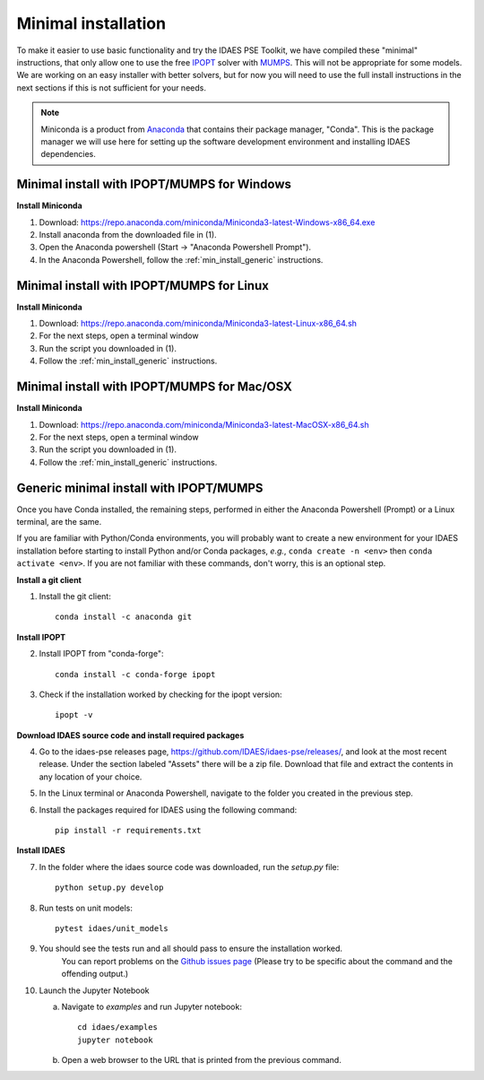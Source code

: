 Minimal installation
====================

To make it easier to use basic functionality and try the IDAES PSE Toolkit,
we have compiled these  "minimal" instructions, that only allow one to use the free 
IPOPT_ solver with `MUMPS`_. This will not be appropriate for some models.
We are working on an easy installer with better
solvers, but for now you will need to use the full install instructions in
the next sections if this is not sufficient for your needs.

.. _IPOPT: https://www.coin-or.org/Ipopt/documentation/documentation.html

.. _MUMPS: http://mumps.enseeiht.fr/

.. note:: Miniconda is a product from `Anaconda <https://anaconda.com>`_ that contains
       their package manager, "Conda". This is the package manager we
       will use here for setting up the software development environment
       and installing IDAES dependencies.

.. _min_install_windows:

Minimal install with IPOPT/MUMPS for Windows
--------------------------------------------

**Install Miniconda**

1. Download: https://repo.anaconda.com/miniconda/Miniconda3-latest-Windows-x86_64.exe
2. Install anaconda from the downloaded file in (1).
3. Open the Anaconda powershell (Start -> "Anaconda Powershell Prompt").
4. In the Anaconda Powershell, follow the :ref:`min_install_generic` instructions.

.. _min_install_linux:

Minimal install with IPOPT/MUMPS for Linux
------------------------------------------

**Install  Miniconda**

1. Download: https://repo.anaconda.com/miniconda/Miniconda3-latest-Linux-x86_64.sh
2. For the next steps, open a terminal window
3. Run the script you downloaded in (1).
4. Follow the :ref:`min_install_generic` instructions.

.. _min_install_osx:

Minimal install with IPOPT/MUMPS for Mac/OSX
--------------------------------------------

**Install  Miniconda**

1. Download: https://repo.anaconda.com/miniconda/Miniconda3-latest-MacOSX-x86_64.sh
2. For the next steps, open a terminal window
3. Run the script you downloaded in (1).
4. Follow the :ref:`min_install_generic` instructions.


.. _min_install_generic:

Generic minimal install with IPOPT/MUMPS
----------------------------------------

Once you have Conda installed, the remaining steps, performed in either the
Anaconda Powershell (Prompt) or a Linux terminal, are the same.

If you are familiar with Python/Conda environments, you will probably
want to create a new environment for your IDAES installation before
starting to install Python and/or Conda packages,
*e.g.*, ``conda create -n <env>`` then ``conda activate <env>``.
If you are not familiar with these commands, don't worry, this is
an optional step.

**Install a git client**

1. Install the git client::

    conda install -c anaconda git

**Install IPOPT**

2. Install IPOPT from "conda-forge"::

    conda install -c conda-forge ipopt

3. Check if the installation worked by checking for the ipopt version::

    ipopt -v

**Download IDAES source code and install required packages**

4. Go to the idaes-pse releases page, https://github.com/IDAES/idaes-pse/releases/, and
   look at the most recent release. Under the
   section labeled "Assets" there will be a zip file. Download that file and
   extract the contents in any location of your choice.
5. In the Linux terminal or Anaconda Powershell, navigate to the folder you created
   in the previous step.
6. Install the packages required for IDAES using the following command::

    pip install -r requirements.txt

**Install IDAES**

7. In the folder where the idaes source code was downloaded, run the *setup.py* file::

    python setup.py develop

8. Run tests on unit models::

     pytest idaes/unit_models

9. You should see the tests run and all should pass to ensure the installation worked.
    You can report problems on the `Github issues page <https://github.com/IDAES/idaes-pse/issues>`_
    (Please try to be specific about the command and the offending output.)
10. Launch the Jupyter Notebook

    a. Navigate to `examples` and run Jupyter notebook::

            cd idaes/examples
            jupyter notebook

    b. Open a web browser to the URL that is printed from the previous command.

